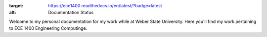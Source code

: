 .. image:: https://www.weber.edu/wsuimages/brand/logos/wsu/wsu_horiz1.png:target: https://weber.edu:alt: Weber State Logo

.. title:: Jack Fernald - ECE 1400
.. subtitle:: A _Read the Docs_ for my work



.. image:: https://readthedocs.org/projects/ece1400/badge/?version=latest
:target: https://ece1400.readthedocs.io/en/latest/?badge=latest
:alt: Documentation Status

Welcome to my personal documentation for my work while at Weber State University. Here you'll find my work pertaining to ECE 1400 Engineering Computinge.
